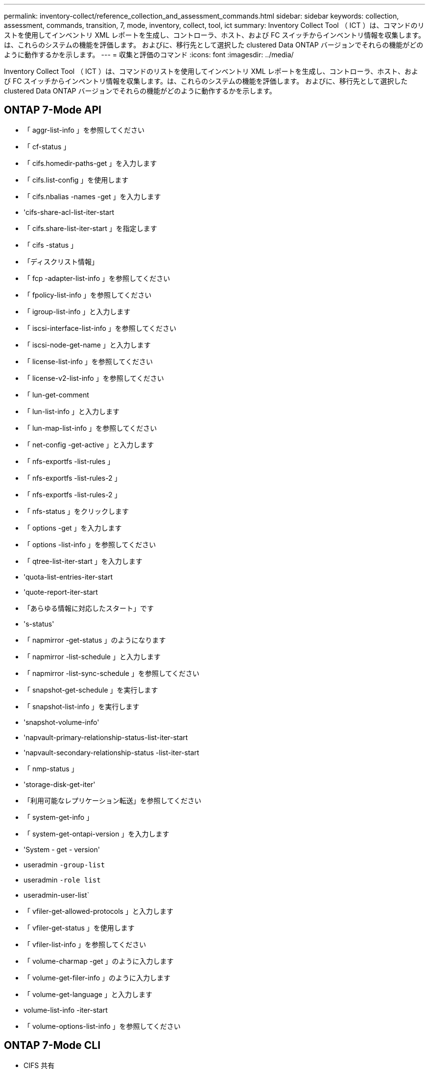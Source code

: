 ---
permalink: inventory-collect/reference_collection_and_assessment_commands.html 
sidebar: sidebar 
keywords: collection, assessment, commands, transition, 7, mode, inventory, collect, tool, ict 
summary: Inventory Collect Tool （ ICT ）は、コマンドのリストを使用してインベントリ XML レポートを生成し、コントローラ、ホスト、および FC スイッチからインベントリ情報を収集します。は、これらのシステムの機能を評価します。 およびに、移行先として選択した clustered Data ONTAP バージョンでそれらの機能がどのように動作するかを示します。 
---
= 収集と評価のコマンド
:icons: font
:imagesdir: ../media/


[role="lead"]
Inventory Collect Tool （ ICT ）は、コマンドのリストを使用してインベントリ XML レポートを生成し、コントローラ、ホスト、および FC スイッチからインベントリ情報を収集します。は、これらのシステムの機能を評価します。 およびに、移行先として選択した clustered Data ONTAP バージョンでそれらの機能がどのように動作するかを示します。



== ONTAP 7-Mode API

* 「 aggr-list-info 」を参照してください
* 「 cf-status 」
* 「 cifs.homedir-paths-get 」を入力します
* 「 cifs.list-config 」を使用します
* 「 cifs.nbalias -names -get 」を入力します
* 'cifs-share-acl-list-iter-start
* 「 cifs.share-list-iter-start 」を指定します
* 「 cifs -status 」
* 「ディスクリスト情報」
* 「 fcp -adapter-list-info 」を参照してください
* 「 fpolicy-list-info 」を参照してください
* 「 igroup-list-info 」と入力します
* 「 iscsi-interface-list-info 」を参照してください
* 「 iscsi-node-get-name 」と入力します
* 「 license-list-info 」を参照してください
* 「 license-v2-list-info 」を参照してください
* 「 lun-get-comment
* 「 lun-list-info 」と入力します
* 「 lun-map-list-info 」を参照してください
* 「 net-config -get-active 」と入力します
* 「 nfs-exportfs -list-rules 」
* 「 nfs-exportfs -list-rules-2 」
* 「 nfs-exportfs -list-rules-2 」
* 「 nfs-status 」をクリックします
* 「 options -get 」を入力します
* 「 options -list-info 」を参照してください
* 「 qtree-list-iter-start 」を入力します
* 'quota-list-entries-iter-start
* 'quote-report-iter-start
* 「あらゆる情報に対応したスタート」です
* 's-status'
* 「 napmirror -get-status 」のようになります
* 「 napmirror -list-schedule 」と入力します
* 「 napmirror -list-sync-schedule 」を参照してください
* 「 snapshot-get-schedule 」を実行します
* 「 snapshot-list-info 」を実行します
* 'snapshot-volume-info'
* 'napvault-primary-relationship-status-list-iter-start
* 'napvault-secondary-relationship-status -list-iter-start
* 「 nmp-status 」
* 'storage-disk-get-iter'
* 「利用可能なレプリケーション転送」を参照してください
* 「 system-get-info 」
* 「 system-get-ontapi-version 」を入力します
* 'System - get - version'
* useradmin `-group-list`
* useradmin `-role list`
* useradmin-user-list`
* 「 vfiler-get-allowed-protocols 」と入力します
* 「 vfiler-get-status 」を使用します
* 「 vfiler-list-info 」を参照してください
* 「 volume-charmap -get 」のように入力します
* 「 volume-get-filer-info 」のように入力します
* 「 volume-get-language 」と入力します
* volume-list-info -iter-start
* 「 volume-options-list-info 」を参照してください




== ONTAP 7-Mode CLI

* CIFS 共有
* 「 IC primary show 」
* ifconfig -a
* ifconfig vip'
* 'ifgrp status'
* 「 ls $volume_path/metadir/slag 」というテキストを入力します
* printflag wafl_smetadata_visible
* rdffile$root_vol/etc/cifsconfig_share.cfg
* rdfile $root_vol/etc/group
* 「 rdfile $root_vol/etc/hosts.hosts 」という形式で保存されます
* rdfile $root_vol/etc/krb5auto.conf
* 「 rdfile $root_vol/etc/mcrc 」という形式になります
* 「 rdfile $root_vol/etc/netgroup' 」という形式で指定します
* rdfile $root_vol/etc/nsswitch.conf
* rdfile $root_vol/etc/passwd
* rdfile $root_vol/etc/resolv.conf
* rdfile $root_vol/etc/snapmirror.conf
* rdfile $root_vol/etc/symlink.translation
* 「 rdfile $root_vol/etc/usermap.cfg 」という形式で入力します
* rdffile$vfiler_root/etc/cifsconfig_share.cfg
* `rdfile$vfiler_roots/etc/group`
* 「 rdfile $vfiler_roots/etc/hosts 」
* rdfile$vfiler_root/etc/krb5auto.conf
* rdfile $vfiler_roots//etc/mcrc
* `rdfile$vfiler_roots/etc/netgroup`
* `rdfile$vfiler_root/etc/nsswitch.conf`
* `rdfile$vfiler_roots/etc/passwd`
* rdfile $vfiler_roots/etc/resolv.conf`
* rdfile $vfiler_roots/etc/snapmirror.conf
* `rdfile$vfiler_roots/etc/symlink.translation`
* `rdfile$vfiler_roots/etc/usermap.cfg`
* 「 RLM の状態」
* ルートステータス
* 'route-sn'
* 'setflag wafl_smetadata_visible 0
* 'setflag wafl_dmeta_visible 1'
* SnapVault status -l
* 「 sysconfig -a 」のようになりました
* 「アップタイム」
* vfiler status -a
* 「 vlan stat 」




== ONTAP 7-Mode NetApp Manageability SDK

* 「 cluster-identity-get 」のように入力します
* 'cluster-node-get-iter
* 「 fcp -adapter-get-iter 」のように指定します
* 「 fcp-initiator-get-iter 」と入力します
* 「 fcp-interface-get-iter 」と入力します
* 「 lun-get-iter 」
* 「 lun-map-get-iter
* 「 net-interface-get-iter 」の略
* 「 system-get-node-info-iter' 」のように指定します
* 'System - get - version'
* 「 volume-get-iter 」のように入力します
* 「 vserver -get-iter 」




== Windows の場合

* HKEY_LOCAL_MACHINE\SOFTWARE\NetApp *
* HKEY_LOCAL_MACHINE\SOFTWARE\Wow6432Node\\Microsoft\\Windows\\CurrentVersion\\Uninstall`
* 「 MPIO_REGISTERD_DSM 」から * を選択します
* 「 MSCluster_Cluster から * を選択」
* 「 MSCluster_Disk から * を選択」を参照してください
* 「 MSCluster_Node から * を選択」を参照してください
* 「 MSCluster_NodeToActiveResource 」から「 SELECT * 」を選択します
* 「 MSCluster_Resource から * を選択」
* 「 MSCluster_ResourceToDisk 」から * を選択します
* 「 MSFC_FCAdapterHBAAttributes 」からの「 SELECT * 」を参照してください
* 'Select* from MSFC_FibrePortHBAAttributes'
* 「 MSiSCSI_HBAInformation 」から * を選択します
* 「 MSiSCSIInitiator_MethodClass からの SELECT * 」を参照してください
* 「 Win32_ComputerSystem から * を選択」
* 'select* from Win32_DiskDrive
* 「 Win32_OperatingSystem から * を選択」を参照してください
* 'Select * from Win32_PnPSignedDriver where DEVICECLATS="SCSIADAPTER"`
* 'Select * from Win32_Product' （ Win32_Product から * を選択




== Linux CLI の場合

* 子供
* 「 cat /boot/grub/devic.map 」のようになります
* 「 cat /etc/grub.conf 」を参照してください
* 「 cat /etc/iscsi/initiatorname.iscsi 」のように表示されます
* 「 ctman_tool nodes 」
* 「 ctman_tool status 」のように入力します
* 「 f - h 」
* 「製造コード - システム」
* find /etc/maxdepth 1-name*-reley-type f-print-exec Cat-V {} \;`
* 'for file in /sys/block/sd*** ； do echo $ ｛ file/\#\/sys ｝ ； scsi_id -p 0x80 -g -x -s $ ｛ file/#\/sys ｝ ； done
* /sys/class/scsi_host/**** 内のファイルの場合 ; echo を実行します ; $ ｛ file}/**** 内の ent の場合 ; echo -n "$ent:" を実行します ; if [-f "$ ｛ ent}"] の場合 ; [-r "$ ｛ ent}"] の場合 ; cat -v -s ${ent}2>/dev/null" を実行します。 !="0"]; エコー ; FI ; その他エコー ; fi; done ; done
* ${file}/**** に含まれるファイルの場合、 echo を実行します。 $ ｛ file}/**** に含まれる ent の場合、 echo -n "$ent:" を実行します。 [-f "$ ｛ ent}"] の場合、 [-r "${ent}] の場合は、 cat -v -s ${ent}2>/dev/null" を実行します。 !="0"]; エコー ; FI ; その他エコー ; fi; done ; done
* 'iscsiadm -m node
* 「 lsb_release - a 」
* lvdisplay -m`
* 「マウント」
* `rpm -qa -- QF"% ｛ name ｝ ____% ｛ summary ｝ ____% ｛ vendor ｝ __ % ｛ PROVIDEVERSION｝ \n
* 'lun fcp show adapter -v
* 'nanlun lun lun show -pv
* 'lun lun lun lun show -v
* 「 anlun version 」を参照してください
* 'a_version
* 「 fdisk -us-l`
* uname -a
* vxclustadm nidmap
* vxclustadm -v nodestate




== VMware CLI

* 「 esxcfg-info -a -F XML 」を参照してください
* esxcfg-mpath -l
* esxcfg-scsidevs-a
* esxcfg-scsidevs-l`
* esxcli software vib get `
* 'find /proc/scsi-type f| 読み込み中 ; echo $line] ； cat $line ； done を実行します
* 'a_version
* uname -m
* uname -n
* /usr/lib/vmware/vmkmgmt_keyval/vmkmgmt_keyval -a
* /usr/lib/vmware/vm-support /bin/dump-vmdk-rdm-info.sh $vm_paths
* 「 vim-cmd/vmsvc/getallvms 」を参照してください
* 「 vim-cmd vmsvc/snapshot.get $vm_ids 」を参照してください
* vmkload_mod -s nmp
* 「 vmware -l 」と入力します
* 「 VMware-V 」を参照してください




== Cisco CLI

* 'How fcdomain domain-list
* 'How flogi database'
* 'how switchname
* 'how version （バージョンの表示） '
* 'How VSAN' （ VSAN の仕組み
* 'how zoneset`
* 「ゾーンセットのアクティブ化」
* uname -m
* nsshow`
* 'witchshow'
* 「バージョン」
* 「ゾーン」
* 「 vim-cmd vmsvc/snapshot.get $vm_ids 」を参照してください
* vmkload_mod -s nmp
* 「 vmware -l 」と入力します
* 「 VMware-V 」を参照してください




== Brocade CLI

* nsshow`
* 'witchshow'
* 「バージョン」
* 「ゾーン」

